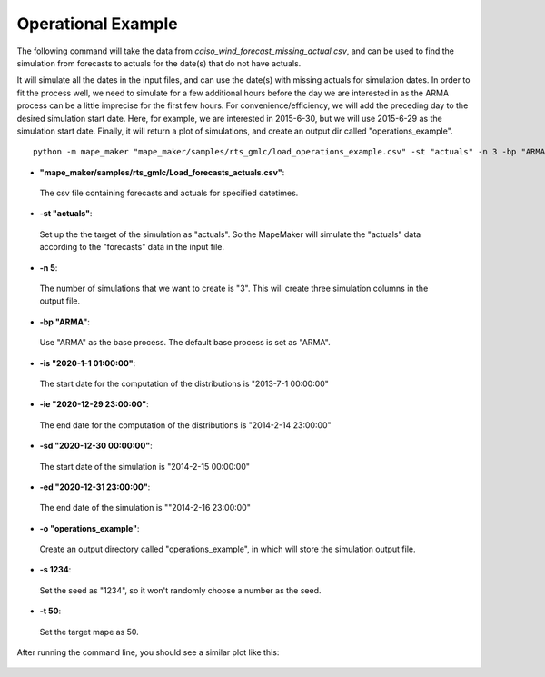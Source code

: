 Operational Example
===================

The following command will take the data from *caiso_wind_forecast_missing_actual.csv*,
and can be used to find the simulation from forecasts to actuals for the date(s) that do not have actuals.

It will simulate all the dates in the input files, and can use the date(s) with missing actuals for simulation dates.
In order to fit the process well, we need to simulate for a few additional hours before the day
we are interested in as the ARMA process can be a little imprecise for the first few hours.
For convenience/efficiency, we will add the preceding day to the desired simulation start date.
Here, for example, we are interested in 2015-6-30, but we will use 2015-6-29 as the simulation start date.
Finally, it will return a plot of simulations, and create an output dir called "operations_example".

::

    python -m mape_maker "mape_maker/samples/rts_gmlc/load_operations_example.csv" -st "actuals" -n 3 -bp "ARMA" -is "2020-1-1 01:00:00" -ie "2020-12-29 23:00:00" -sd "2020-12-30 00:00:00" -ed "2020-12-31 23:00:00" -o "operations_example" -s 1234 -t 50

* **"mape_maker/samples/rts_gmlc/Load_forecasts_actuals.csv"**:
 The csv file containing forecasts and actuals for specified datetimes.
* **-st "actuals"**:
 Set up the the target of the simulation as "actuals". So the MapeMaker will simulate the "actuals" data
 according to the "forecasts" data in the input file.
* **-n 5**:
 The number of simulations that we want to create is "3". This will create three simulation columns in the output file.
* **-bp "ARMA"**:
 Use "ARMA" as the base process. The default base process is set as "ARMA".
* **-is "2020-1-1 01:00:00"**:
 The start date for the computation of the distributions is "2013-7-1 00:00:00"
* **-ie "2020-12-29 23:00:00"**:
 The end date for the computation of the distributions is "2014-2-14 23:00:00"
* **-sd "2020-12-30 00:00:00"**:
 The start date of the simulation is "2014-2-15 00:00:00"
* **-ed "2020-12-31 23:00:00"**:
 The end date of the simulation is ""2014-2-16 23:00:00"
* **-o "operations_example"**:
 Create an output directory called "operations_example", in which will store the simulation output file.
* **-s 1234**:
 Set the seed as "1234", so it won't randomly choose a number as the seed.
* **-t 50**:
 Set the target mape as 50.

After running the command line, you should see a similar plot like this:

.. figure::  ../_static/operations_example.png
   :align:   center